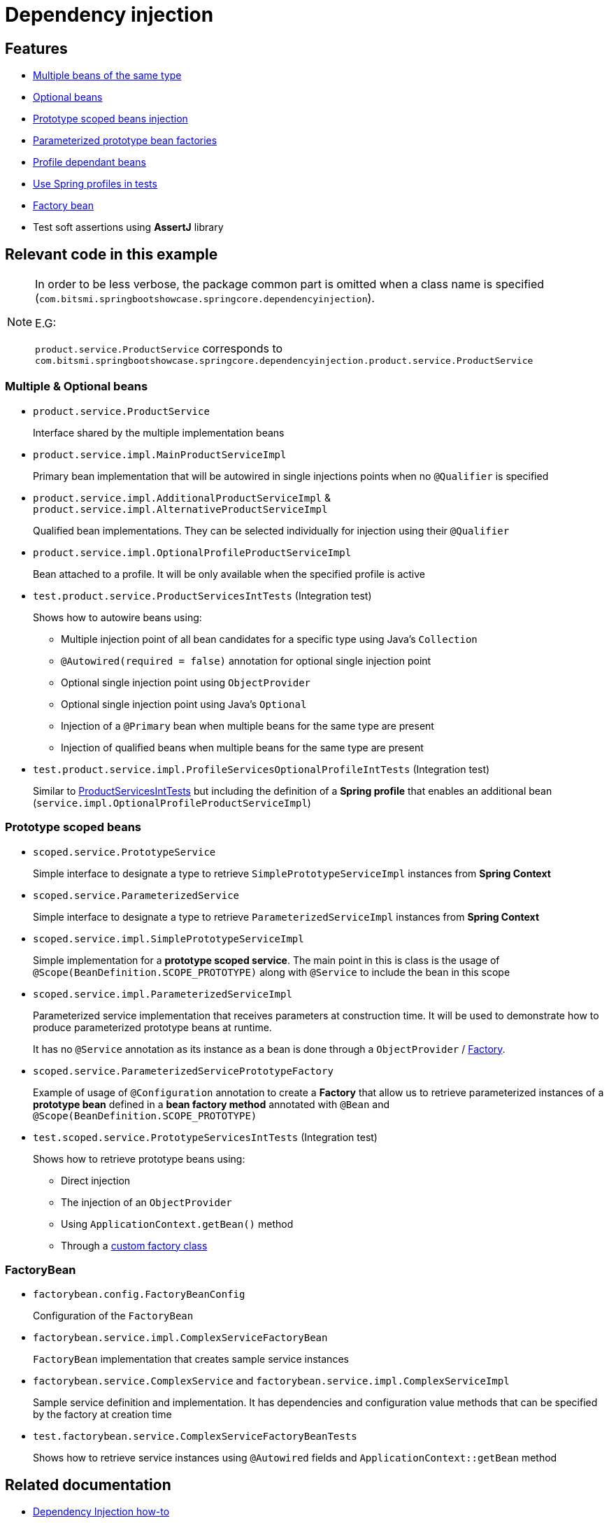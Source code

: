 = Dependency injection

== Features

* xref:multiple-optional-beans[Multiple beans of the same type]
* xref:multiple-optional-beans[Optional beans]
* xref:prototype-scoped-beans[Prototype scoped beans injection]
* xref:prototype-scoped-beans[Parameterized prototype bean factories]
* xref:multiple-optional-beans[Profile dependant beans]
* xref:multiple-optional-beans[Use Spring profiles in tests]
* xref:factory-bean[Factory bean]
* Test soft assertions using **AssertJ** library

== Relevant code in this example

[NOTE]
====
In order to be less verbose, the package common part is omitted when a class name is specified (`com.bitsmi.springbootshowcase.springcore.dependencyinjection`).

E.G:

`product.service.ProductService` corresponds to `com.bitsmi.springbootshowcase.springcore.dependencyinjection.product.service.ProductService`
====

[id=multiple-optional-beans]
=== Multiple & Optional beans

* `product.service.ProductService`
+
Interface shared by the multiple implementation beans

* `product.service.impl.MainProductServiceImpl`
+
Primary bean implementation that will be autowired in single injections points when no `@Qualifier`
is specified

* `product.service.impl.AdditionalProductServiceImpl` & `product.service.impl.AlternativeProductServiceImpl`
+
Qualified bean implementations. They can be selected individually for injection using their `@Qualifier`

* `product.service.impl.OptionalProfileProductServiceImpl`
+
Bean attached to a profile. It will be only available when the specified profile is active

[id=product-services-int-tests]
* `test.product.service.ProductServicesIntTests` (Integration test)
+
Shows how to autowire beans using:

** Multiple injection point of all bean candidates for a specific type using Java's `Collection`
** `@Autowired(required = false)` annotation for optional single injection point
** Optional single injection point using `ObjectProvider`
** Optional single injection point using Java's `Optional`
** Injection of a `@Primary` bean when multiple beans for the same type are present
** Injection of qualified beans when multiple beans for the same type are present

* `test.product.service.impl.ProfileServicesOptionalProfileIntTests` (Integration test)
+
Similar to xref:product-services-int-tests[ProductServicesIntTests] but including the definition of a **Spring profile** that enables an additional bean (`service.impl.OptionalProfileProductServiceImpl`)

[id=prototype-scoped-beans]
=== Prototype scoped beans

* `scoped.service.PrototypeService`
+
Simple interface to designate a type to retrieve `SimplePrototypeServiceImpl` instances from **Spring Context**

* `scoped.service.ParameterizedService`
+
Simple interface to designate a type to retrieve `ParameterizedServiceImpl` instances from **Spring Context**

* `scoped.service.impl.SimplePrototypeServiceImpl`
+
Simple implementation for a **prototype scoped service**. The main point in this is class is the usage
of `@Scope(BeanDefinition.SCOPE_PROTOTYPE)` along with `@Service` to include the bean in this scope

* `scoped.service.impl.ParameterizedServiceImpl`
+
Parameterized service implementation that receives parameters at construction time.
It will be used to demonstrate how to produce parameterized prototype beans at runtime.
+
It has no `@Service` annotation as its instance as a bean is done through a `ObjectProvider` / xref:parameterized-service-prototype-factory[Factory].

[id=parameterized-service-prototype-factory]
* `scoped.service.ParameterizedServicePrototypeFactory`
+
Example of usage of `@Configuration` annotation to create a **Factory** that allow us to retrieve
parameterized instances of a **prototype bean** defined in a **bean factory method** annotated with `@Bean` and `@Scope(BeanDefinition.SCOPE_PROTOTYPE)`

* `test.scoped.service.PrototypeServicesIntTests` (Integration test)
+
Shows how to retrieve prototype beans using:

** Direct injection
** The injection of an `ObjectProvider`
** Using `ApplicationContext.getBean()` method
** Through a xref:parameterized-service-prototype-factory[custom factory class]

[id=factory-bean]
=== FactoryBean

* `factorybean.config.FactoryBeanConfig`
+
Configuration of the `FactoryBean`

* `factorybean.service.impl.ComplexServiceFactoryBean`
+
`FactoryBean` implementation that creates sample service instances

* `factorybean.service.ComplexService` and `factorybean.service.impl.ComplexServiceImpl`
+
Sample service definition and implementation. It has dependencies and configuration value methods
that can be specified by the factory at creation time

* `test.factorybean.service.ComplexServiceFactoryBeanTests`
+
Shows how to retrieve service instances using `@Autowired` fields and `ApplicationContext::getBean` method

== Related documentation

* xref:spring-docs:how-to/dependency-injection.adoc[Dependency Injection how-to]
* Spring Testing [ ##TODO## ]
